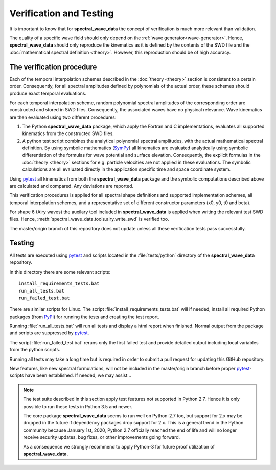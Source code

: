 ************************
Verification and Testing
************************

It is important to know that for **spectral_wave_data** the concept of verification
is much more relevant than validation.

The quality of a specific wave field should only depend on the :ref:`wave generator<wave-generator>`.
Hence, **spectral_wave_data** should only reproduce the kinematics as it is defined by the
contents of the SWD file and the :doc:`mathematical spectral definition <theory>`.
However, this reproduction should be of high accuracy.

--------------------------
The verification procedure
--------------------------

Each of the temporal interpolation schemes described in the :doc:`theory <theory>`
section is consistent to a certain order.
Consequently, for all spectral amplitudes defined by polynomials of the actual order,
these schemes should produce exact temporal evaluations.

For each temporal interpolation scheme, random polynomial spectral amplitudes of the corresponding order
are constructed and stored in SWD files.
Consequently, the associated waves have no physical relevance.
Wave kinematics are then evaluated using two different procedures:

1.  The Python **spectral_wave_data** package, which apply the Fortran and C implementations,
    evaluates all supported kinematics from the constructed SWD files.
2.  A python test script combines the analytical polynomial spectral amplitudes, with the actual mathematical
    spectral definition. By using symbolic mathematics
    (`SymPy <https://www.sympy.org>`_) all kinematics are evaluated analytically using symbolic differentiation of
    the formulas for wave potential and surface elevation. Consequently, the explicit formulas in the
    :doc:`theory <theory>` sections for e.g. particle velocities are not applied in these evaluations.
    The symbolic calculations are all evaluated directly in the application specific time and space
    coordinate system.

Using `pytest <https://docs.pytest.org>`_ all kinematics from both the **spectral_wave_data** package and
the symbolic computations described above are calculated and compared. Any deviations are reported.

This verification procedures is applied for all spectral shape definitions and supported implementation
schemes, all temporal interpolation schemes, and a representative set of different constructor parameters
(x0, y0, t0 and beta).

For shape 6 (Airy waves) the auxilary tool included in **spectral_wave_data** is
applied when writing the relevant test SWD files.
Hence, :meth:`spectral_wave_data.tools.airy.write_swd` is verified too.

The master/origin branch of this repository does not update unless all these verification tests
pass successfully.

-------
Testing
-------

All tests are executed using `pytest <https://docs.pytest.org>`_ and scripts located
in the :file:`tests/python` directory of the **spectral_wave_data** repository.

In this directory there are some relevant scripts::

  install_requirements_tests.bat
  run_all_tests.bat
  run_failed_test.bat

There are similar scripts for Linux. The script :file:`install_requirements_tests.bat`  will if needed,
install all required Python packages (from `PyPI <https://pypi.org/>`_) for running the tests and
creating the test report.

Running :file:`run_all_tests.bat` will run all tests and display a html report when finished. Normal output
from the package and scripts are suppressed by `pytest <https://docs.pytest.org>`_.

The script :file:`run_failed_test.bat` reruns only the first failed test and provide detailed output including
local variables from the python scripts.

Running all tests may take a long time but is required in order to submit
a pull request for updating this GitHub repository.

New features, like new spectral formulations, will not be included in the master/origin branch before proper
`pytest <https://docs.pytest.org>`_-scripts have been established. If needed, we may assist...


.. note::

  The test suite described in this section apply test features not supported in Python 2.7. Hence it
  is only possible to run these tests in Python 3.5 and newer.

  The core package **spectral_wave_data** seems to run well on Python-2.7 too, but support for 2.x may be
  dropped in the future if dependency packages drop support for 2.x.
  This is a general trend in
  the Python community because January 1st, 2020, Python 2.7 officially reached the end of
  life and will no longer receive security updates, bug fixes, or other improvements going forward.

  As a consequence we strongly recommend to apply Python-3 for future proof utilization
  of  **spectral_wave_data**.